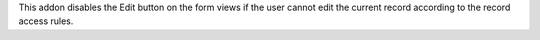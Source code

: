 This addon disables the Edit button on the form views if the user
cannot edit the current record according to the record access rules.